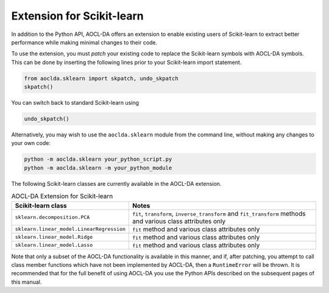 ..
    Copyright (C) 2024 Advanced Micro Devices, Inc. All rights reserved.

    Redistribution and use in source and binary forms, with or without modification,
    are permitted provided that the following conditions are met:
    1. Redistributions of source code must retain the above copyright notice,
       this list of conditions and the following disclaimer.
    2. Redistributions in binary form must reproduce the above copyright notice,
       this list of conditions and the following disclaimer in the documentation
       and/or other materials provided with the distribution.
    3. Neither the name of the copyright holder nor the names of its contributors
       may be used to endorse or promote products derived from this software without
       specific prior written permission.

    THIS SOFTWARE IS PROVIDED BY THE COPYRIGHT HOLDERS AND CONTRIBUTORS "AS IS" AND
    ANY EXPRESS OR IMPLIED WARRANTIES, INCLUDING, BUT NOT LIMITED TO, THE IMPLIED
    WARRANTIES OF MERCHANTABILITY AND FITNESS FOR A PARTICULAR PURPOSE ARE DISCLAIMED.
    IN NO EVENT SHALL THE COPYRIGHT HOLDER OR CONTRIBUTORS BE LIABLE FOR ANY DIRECT,
    INDIRECT, INCIDENTAL, SPECIAL, EXEMPLARY, OR CONSEQUENTIAL DAMAGES (INCLUDING,
    BUT NOT LIMITED TO, PROCUREMENT OF SUBSTITUTE GOODS OR SERVICES; LOSS OF USE, DATA,
    OR PROFITS; OR BUSINESS INTERRUPTION) HOWEVER CAUSED AND ON ANY THEORY OF LIABILITY,
    WHETHER IN CONTRACT, STRICT LIABILITY, OR TORT (INCLUDING NEGLIGENCE OR OTHERWISE)
    ARISING IN ANY WAY OUT OF THE USE OF THIS SOFTWARE, EVEN IF ADVISED OF THE
    POSSIBILITY OF SUCH DAMAGE.



.. _sklearn:

Extension for Scikit-learn
****************************

In addition to the Python API, AOCL-DA offers an extension to enable existing users of Scikit-learn
to extract better performance while making minimal changes to their code.

To use the extension, you must *patch* your existing code to replace the Scikit-learn symbols with
AOCL-DA symbols. This can be done by inserting the following lines prior to your Scikit-learn import
statement.

.. code-block::

   from aoclda.sklearn import skpatch, undo_skpatch
   skpatch()

You can switch back to standard Scikit-learn using

.. code-block::

   undo_skpatch()

Alternatively, you may wish to use the ``aoclda.sklearn`` module from the command line, without
making any changes to your own code:

.. code-block::

   python -m aoclda.sklearn your_python_script.py
   python -m aoclda.sklearn -m your_python_module

The following Scikit-learn classes are currently available in the AOCL-DA extension.

.. list-table:: AOCL-DA Extension for Scikit-learn
   :header-rows: 1

   * - Scikit-learn class
     - Notes
   * - ``sklearn.decomposition.PCA``
     - ``fit``, ``transform``, ``inverse_transform`` and ``fit_transform`` methods and various class attributes only
   * - ``sklearn.linear_model.LinearRegression``
     - ``fit`` method and various class attributes only
   * - ``sklearn.linear_model.Ridge``
     - ``fit`` method and various class attributes only
   * - ``sklearn.linear_model.Lasso``
     - ``fit`` method and various class attributes only

Note that only a subset of the AOCL-DA functionality is available in this manner, and if, after
patching, you attempt to call class member functions which have not been implemented by AOCL-DA,
then a ``RuntimeError`` will be thrown. It is recommended that for the full benefit of using AOCL-DA
you use the Python APIs described on the subsequent pages of this manual.
